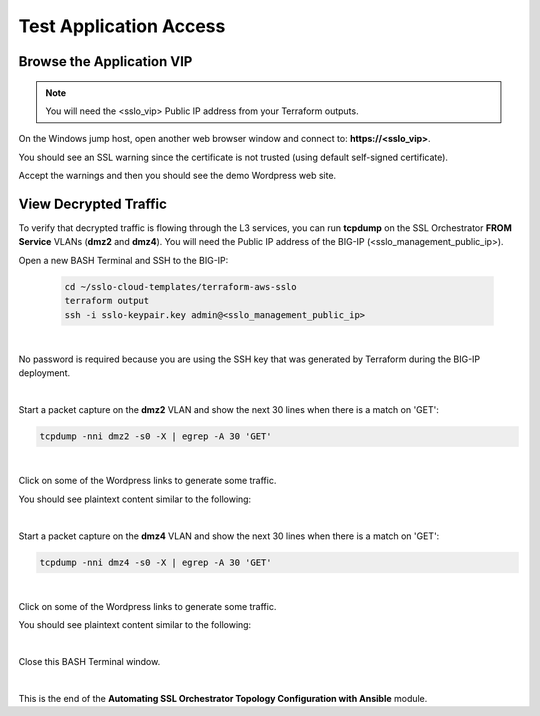Test Application Access
================================================================================

Browse the Application VIP
--------------------------------------------------------------------------------

.. note::

   You will need the <sslo_vip> Public IP address from your Terraform outputs.

On the Windows jump host, open another web browser window and connect to: **https://<sslo_vip>**.

You should see an SSL warning since the certificate is not trusted (using default self-signed certificate).

.. image:: ./images/webapp-1.png
   :align: left
   :scale: 65 %

Accept the warnings and then you should see the demo Wordpress web site.

.. image:: ./images/webapp-2.png
   :align: left
   :scale: 60 %


View Decrypted Traffic
--------------------------------------------------------------------------------

To verify that decrypted traffic is flowing through the L3 services, you can run **tcpdump** on the SSL Orchestrator **FROM Service** VLANs (**dmz2** and **dmz4**). You will need the Public IP address of the BIG-IP (<sslo_management_public_ip>).

Open a new BASH Terminal and SSH to the BIG-IP:

   .. code-block:: bash

      cd ~/sslo-cloud-templates/terraform-aws-sslo
      terraform output
      ssh -i sslo-keypair.key admin@<sslo_management_public_ip>

|

No password is required because you are using the SSH key that was generated by Terraform during the BIG-IP deployment.

.. image:: ./images/tcpdump-ssh.png
   :align: left

|

Start a packet capture on the **dmz2** VLAN and show the next 30 lines when there is a match on 'GET':

.. code-block:: bash

      tcpdump -nni dmz2 -s0 -X | egrep -A 30 'GET'

|

Click on some of the Wordpress links to generate some traffic.

You should see plaintext content similar to the following:

.. image:: ./images/tcpdump-dmz2.png
   :align: left

|

Start a packet capture on the **dmz4** VLAN and show the next 30 lines when there is a match on 'GET':

.. code-block:: bash

      tcpdump -nni dmz4 -s0 -X | egrep -A 30 'GET'

|

Click on some of the Wordpress links to generate some traffic.

You should see plaintext content similar to the following:

.. image:: ./images/tcpdump-dmz4.png
   :align: left

|

Close this BASH Terminal window.

|

This is the end of the **Automating SSL Orchestrator Topology Configuration with Ansible** module.
